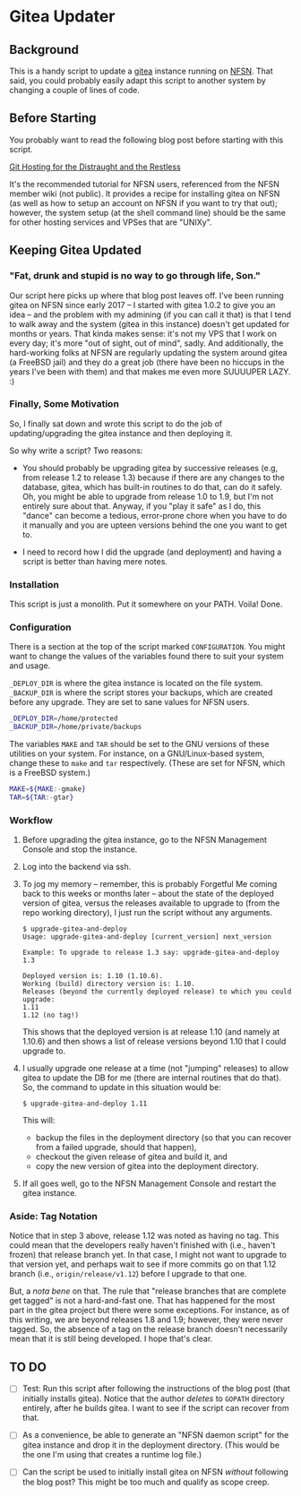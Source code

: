 * Gitea Updater

** Background

This is a handy script to update a [[https://gitea.io][gitea]] instance running on [[https://www.nearlyfreespeech.net/][NFSN]].
That said, you could probably easily adapt this script to another
system by changing a couple of lines of code.

** Before Starting

You probably want to read the following blog post before starting with
this script.

[[https://www.noamross.net/2019/12/15/git-hosting-for-the-distraught-and-the-restless/][Git Hosting for the Distraught and the Restless]]

It's the recommended tutorial for NFSN users, referenced from the NFSN
member wiki (not public).  It provides a recipe for installing gitea
on NFSN (as well as how to setup an account on NFSN if you want to try
that out); however, the system setup (at the shell command line) should
be the same for other hosting services and VPSes that are "UNIXy".

** Keeping Gitea Updated

*** "Fat, drunk and stupid is no way to go through life, Son."

Our script here picks up where that blog post leaves off.  I've been
running gitea on NFSN since early 2017 -- I started with gitea 1.0.2
to give you an idea -- and the problem with my admining (if you can
call it that) is that I tend to walk away and the system (gitea in
this instance) doesn't get updated for months or years.  That kinda
makes sense: it's not my VPS that I work on every day; it's more "out
of sight, out of mind", sadly.  And additionally, the hard-working
folks at NFSN are regularly updating the system around gitea (a
FreeBSD jail) and they do a great job (there have been no hiccups in
the years I've been with them) and that makes me even more SUUUUPER
LAZY. :)

*** Finally, Some Motivation

So, I finally sat down and wrote this script to do the job of
updating/upgrading the gitea instance and then deploying it.

So why write a script?  Two reasons:

- You should probably be upgrading gitea by successive releases (e.g,
  from release 1.2 to release 1.3) because if there are any changes to
  the database, gitea, which has built-in routines to do that, can do
  it safely.  Oh, you might be able to upgrade from release 1.0 to
  1.9, but I'm not entirely sure about that.  Anyway, if you "play it
  safe" as I do, this "dance" can become a tedious, error-prone chore
  when you have to do it manually and you are upteen versions behind
  the one you want to get to.

- I need to record how I did the upgrade (and deployment) and having a
  script is better than having mere notes.

*** Installation

This script is just a monolith. Put it somewhere on your PATH.  Voila!
Done.

*** Configuration

There is a section at the top of the script marked =CONFIGURATION=.
You might want to change the values of the variables found there to
suit your system and usage.

=_DEPLOY_DIR= is where the gitea instance is located on the file
system. =_BACKUP_DIR= is where the script stores your backups, which
are created before any upgrade. They are set to sane values for NFSN
users.

#+begin_src sh
_DEPLOY_DIR=/home/protected
_BACKUP_DIR=/home/private/backups
#+end_src

The variables =MAKE= and =TAR= should be set to the GNU versions of
these utilities on your system.  For instance, on a GNU/Linux-based
system, change these to =make= and =tar= respectively.  (These are set
for NFSN, which is a FreeBSD system.)

#+begin_src sh
MAKE=${MAKE:-gmake}
TAR=${TAR:-gtar}
#+end_src

*** Workflow

1. Before upgrading the gitea instance, go to the NFSN Management
   Console and stop the instance.

2. Log into the backend via ssh.

3. To jog my memory -- remember, this is probably Forgetful Me coming
   back to this weeks or months later -- about the state of the
   deployed version of gitea, versus the releases available to upgrade
   to (from the repo working directory), I just run the script without
   any arguments.

   #+begin_src
     $ upgrade-gitea-and-deploy
     Usage: upgrade-gitea-and-deploy [current_version] next_version

     Example: To upgrade to release 1.3 say: upgrade-gitea-and-deploy 1.3

     Deployed version is: 1.10 (1.10.6).
     Working (build) directory version is: 1.10.
     Releases (beyond the currently deployed release) to which you could upgrade:
     1.11
     1.12 (no tag!)
   #+end_src

   This shows that the deployed version is at release 1.10 (and namely
   at 1.10.6) and then shows a list of release versions beyond 1.10
   that I could upgrade to.

4. I usually upgrade one release at a time (not "jumping" releases) to
   allow gitea to update the DB for me (there are internal routines
   that do that). So, the command to update in this situation would
   be:

   #+begin_src
     $ upgrade-gitea-and-deploy 1.11
   #+end_src

   This will:
   - backup the files in the deployment directory (so that you can
     recover from a failed upgrade, should that happen),
   - checkout the given release of gitea and build it, and
   - copy the new version of gitea into the deployment directory.
  
5. If all goes well, go to the NFSN Management Console and restart the
   gitea instance.

*** Aside: Tag Notation

Notice that in step 3 above, release 1.12 was noted as having no
tag. This could mean that the developers really haven't finished with
(i.e., haven't frozen) that release branch yet. In that case, I might
not want to upgrade to that version yet, and perhaps wait to see if
more commits go on that 1.12 branch (i.e., =origin/release/v1.12=)
before I upgrade to that one.

But, a /nota bene/ on that. The rule that "release branches that are
complete get tagged" is not a hard-and-fast one. That has happened for
the most part in the gitea project but there were some exceptions. For
instance, as of this writing, we are beyond releases 1.8 and 1.9;
however, they were never tagged. So, the absence of a tag on the
release branch doesn't necessarily mean that it is still being
developed. I hope that's clear.

** TO DO

- [ ] Test: Run this script after following the instructions of the
  blog post (that initially installs gitea).  Notice that the author
  /deletes/ to =GOPATH= directory entirely, after he builds gitea. I
  want to see if the script can recover from that.

- [ ] As a convenience, be able to generate an "NFSN daemon script"
  for the gitea instance and drop it in the deployment
  directory. (This would be the one I'm using that creates a runtime
  log file.)

- [ ] Can the script be used to initially install gitea on NFSN
  /without/ following the blog post?  This might be too much and
  qualify as scope creep.

